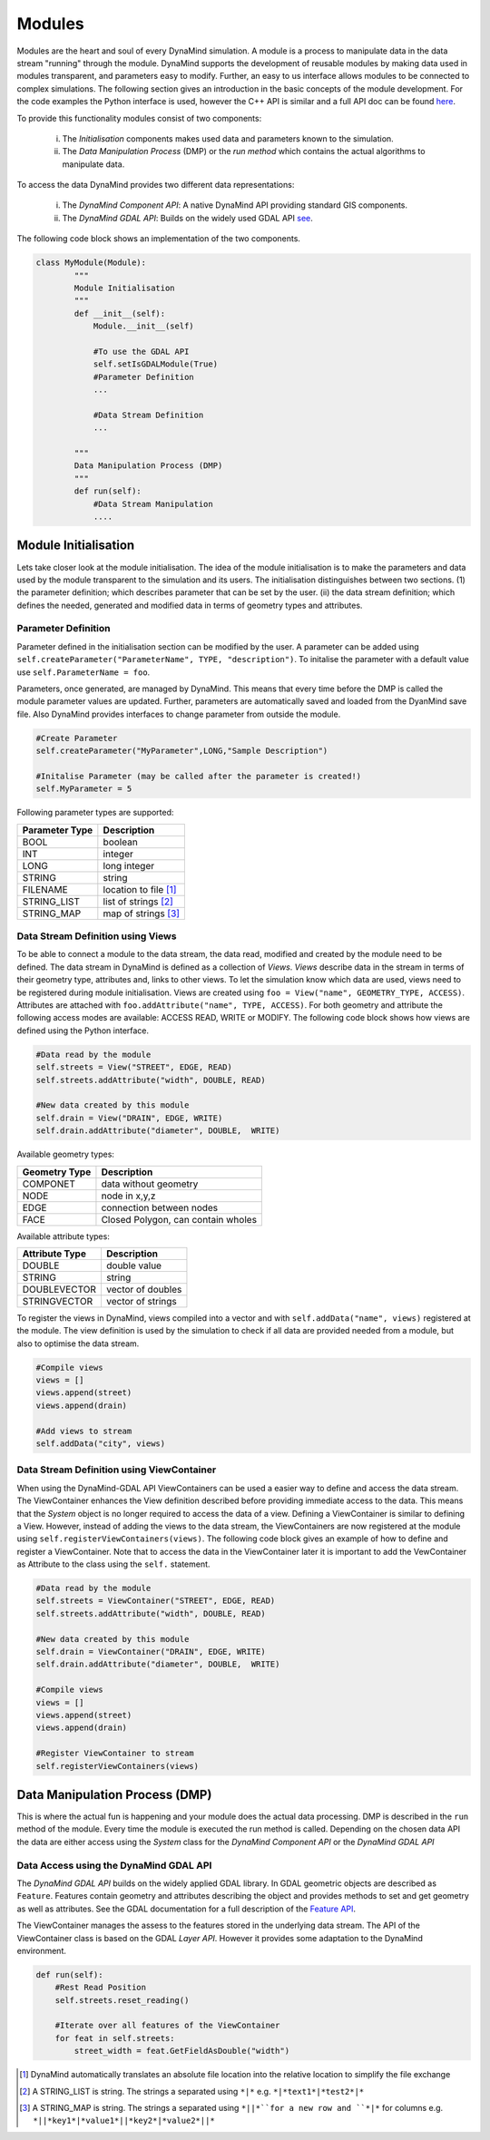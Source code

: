 =======
Modules
=======

Modules are the heart and soul of every DynaMind simulation. A module is a process to manipulate data in the data stream "running" through the module.
DynaMind supports the development of reusable modules by making data used in modules transparent, and parameters easy to modify. Further, an easy to us interface allows  modules to be connected to complex
simulations. The following section gives an introduction in the basic concepts of the module development. For the code examples the
Python interface is used, however the C++ API is similar and a full API doc can be found `here <http://www.dynamind-toolbox.org/wp-content/uploads/api-doc/nightly/doc/doxygen/output/html/index.html>`_.

To provide this functionality modules consist of two components:

    (i) The *Initialisation* components makes used data and parameters known to the simulation.
    (ii) The *Data Manipulation Process* (DMP) or the *run method* which contains the actual algorithms to manipulate data.

To access the data DynaMind provides two different data representations:

    (i) The *DynaMind Component API*: A native DynaMind API providing standard GIS components.
    (ii) The *DynaMind GDAL API*: Builds on the widely used GDAL API `see <http://www.gdal.org>`_.


The following code block shows an implementation of the two components.


.. code-block:: python

    class MyModule(Module):
            """
            Module Initialisation
            """
            def __init__(self):
                Module.__init__(self)

                #To use the GDAL API
                self.setIsGDALModule(True)
                #Parameter Definition
                ...

                #Data Stream Definition
                ...

            """
            Data Manipulation Process (DMP)
            """
            def run(self):
                #Data Stream Manipulation
                ....


Module Initialisation
=====================
Lets take closer look at the module initialisation. The idea of the module initialisation is to make the parameters and data
used by the module transparent to the simulation and its users. The initialisation distinguishes between two sections. (1) the parameter definition;
which describes parameter that can be set by the user. (ii) the data stream definition; which defines the needed, generated and modified data
in terms of geometry types and attributes.

Parameter Definition
--------------------
Parameter defined in the initialisation section can be modified by the user. A parameter can be added using ``self.createParameter("ParameterName", TYPE, "description")``.
To initalise the parameter with a default value use ``self.ParameterName = foo``.

Parameters, once generated, are managed by DynaMind. This means that every time before the DMP is called the module parameter values are updated. Further, parameters
are automatically saved and loaded from the DyanMind save file. Also DynaMind provides interfaces to change parameter from outside the
module.


.. code-block:: python

    #Create Parameter
    self.createParameter("MyParameter",LONG,"Sample Description")

    #Initalise Parameter (may be called after the parameter is created!)
    self.MyParameter = 5
..

Following parameter types are supported:

+---------------+-----------------------+
| Parameter Type|Description            |
+===============+=======================+
|BOOL           | boolean               |
+---------------+-----------------------+
|INT            | integer               |
+---------------+-----------------------+
|LONG           | long integer          |
+---------------+-----------------------+
|STRING         | string                |
+---------------+-----------------------+
|FILENAME       | location to file [1]_ |
+---------------+-----------------------+
|STRING_LIST    | list of strings  [2]_ |
+---------------+-----------------------+
|STRING_MAP     | map of strings   [3]_ |
+---------------+-----------------------+

Data Stream Definition using Views
----------------------------------
To be able to connect a module to the data stream, the data read, modified and created by the module need to be defined.
The data stream in DynaMind is defined as a collection of *Views*. *Views* describe data in the stream in terms of their geometry type, attributes and, links to other views.
To let the simulation know which data are used, views need to be registered during module initialisation. Views are created using
``foo = View("name", GEOMETRY_TYPE, ACCESS)``. Attributes are attached with ``foo.addAttribute("name", TYPE, ACCESS)``. For both
geometry and attribute the following access modes are available: ACCESS READ, WRITE or MODIFY.
The following code block shows how views are defined using the Python interface.

.. code-block:: python

    #Data read by the module
    self.streets = View("STREET", EDGE, READ)
    self.streets.addAttribute("width", DOUBLE, READ)

    #New data created by this module
    self.drain = View("DRAIN", EDGE, WRITE)
    self.drain.addAttribute("diameter", DOUBLE,  WRITE)

..

Available geometry types:

+---------------+-----------------------------------------------------+
| Geometry Type |Description                                          |
+===============+=====================================================+
|COMPONET       | data without geometry                               |
+---------------+-----------------------------------------------------+
|NODE           | node in x,y,z                                       |
+---------------+-----------------------------------------------------+
|EDGE           | connection between nodes                            |
+---------------+-----------------------------------------------------+
|FACE           | Closed Polygon, can contain wholes                  |
+---------------+-----------------------------------------------------+

Available attribute types:

+---------------+-----------------------------------------------------+
| Attribute Type|Description                                          |
+===============+=====================================================+
|DOUBLE         | double value                                        |
+---------------+-----------------------------------------------------+
|STRING         | string                                              |
+---------------+-----------------------------------------------------+
|DOUBLEVECTOR   | vector of doubles                                   |
+---------------+-----------------------------------------------------+
|STRINGVECTOR   | vector of strings                                   |
+---------------+-----------------------------------------------------+

To register the views in DynaMind, views compiled into a vector and with ``self.addData("name", views)`` registered at the module.
The view definition is used by the simulation to check if all data are provided needed from a module, but also to optimise the data stream.

.. code-block:: python

    #Compile views
    views = []
    views.append(street)
    views.append(drain)

    #Add views to stream
    self.addData("city", views)

..

Data Stream Definition using ViewContainer
------------------------------------------
When using the DynaMind-GDAL API ViewContainers can be used a easier way to define and access the data stream.
The ViewContainer enhances the View definition described before providing immediate access to the data. This means
that the *System* object is no longer required to access the data of a view. Defining a ViewContainer is similar to
defining a View. However, instead of adding the views to the data stream, the ViewContainers are now registered at
the module using ``self.registerViewContainers(views)``. The following code block gives an example of how
to define and register a ViewContainer. Note that to access the data in the ViewContainer later it is important to
add the VewContainer as Attribute to the class using the ``self.`` statement.


.. code-block:: python

    #Data read by the module
    self.streets = ViewContainer("STREET", EDGE, READ)
    self.streets.addAttribute("width", DOUBLE, READ)

    #New data created by this module
    self.drain = ViewContainer("DRAIN", EDGE, WRITE)
    self.drain.addAttribute("diameter", DOUBLE,  WRITE)

    #Compile views
    views = []
    views.append(street)
    views.append(drain)

    #Register ViewContainer to stream
    self.registerViewContainers(views)

..



Data Manipulation Process (DMP)
===============================

This is where the actual fun is happening and your module does the actual data processing.
DMP is described in the ``run`` method of the module. Every time the module is executed the run
method is called. Depending on the chosen data API the data are either access using the *System* class
for the *DynaMind Component API* or the *DynaMind GDAL API*


Data Access using the DynaMind GDAL API
---------------------------------------
The *DynaMind GDAL API* builds on the widely applied GDAL library. In GDAL
geometric objects are described as ``Feature``. Features contain geometry and attributes describing the object
and provides methods to set and get geometry as well as attributes. See the GDAL documentation for a full description of the
`Feature API <http://www.gdal.org/classOGRFeature.html>`_.

The ViewContainer manages the assess to the features stored in the underlying data stream.
The API of the ViewContainer class is based on the GDAL *Layer API*. However it provides some adaptation to the DynaMind environment.

.. code-block:: python

    def run(self):
        #Rest Read Position
        self.streets.reset_reading()

        #Iterate over all features of the ViewContainer
        for feat in self.streets:
            street_width = feat.GetFieldAsDouble("width")

..




.. [1] DynaMind automatically translates an absolute file location into the relative location to simplify the file exchange
.. [2] A STRING_LIST is string. The strings a separated using ``*|*`` e.g. ``*|*text1*|*test2*|*``
.. [3] A STRING_MAP is string. The strings a separated using ``*||*``for a new row and ``*|*`` for columns e.g. ``*||*key1*|*value1*||*key2*|*value2*||*``